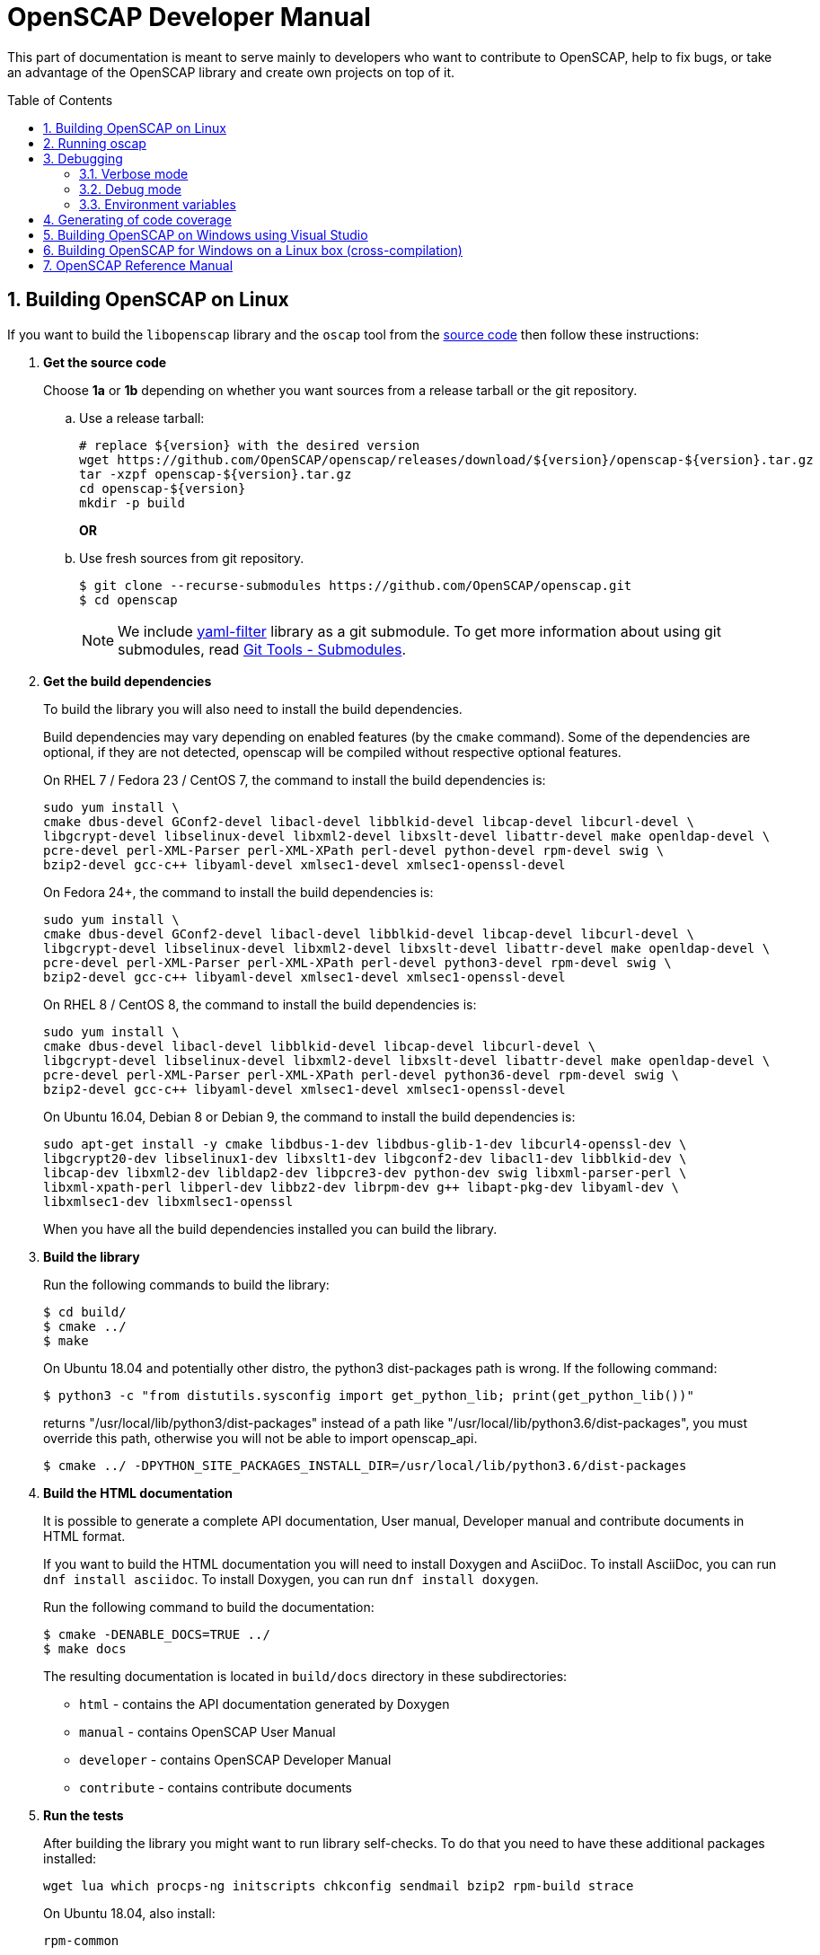 = OpenSCAP Developer Manual
:oscap_git: https://github.com/OpenSCAP/openscap
:toc: preamble
:numbered:

This part of documentation is meant to serve mainly to developers who want to
contribute to OpenSCAP, help to fix bugs, or take an advantage of
the OpenSCAP library and create own projects on top of it.


== Building OpenSCAP on Linux
If you want to build the `libopenscap` library and the `oscap` tool from
the {oscap_git}[source code] then follow these instructions:

. *Get the source code*
+
Choose *1a* or *1b* depending on whether you want sources from a release tarball or the git repository.

.. Use a release tarball:
+
----
# replace ${version} with the desired version
wget https://github.com/OpenSCAP/openscap/releases/download/${version}/openscap-${version}.tar.gz
tar -xzpf openscap-${version}.tar.gz
cd openscap-${version}
mkdir -p build
----
+
**OR**

.. Use fresh sources from git repository.
+
----
$ git clone --recurse-submodules https://github.com/OpenSCAP/openscap.git
$ cd openscap
----
+

NOTE: We include https://github.com/OpenSCAP/yaml-filter[yaml-filter] library
as a git submodule. To get more information about using git submodules, read
https://git-scm.com/book/en/v2/Git-Tools-Submodules[Git Tools - Submodules].

. *Get the build dependencies*
+
--
To build the library you will also need to install the build dependencies.

Build dependencies may vary depending on enabled features (by the `cmake` command).
Some of the dependencies are optional, if they are not detected, openscap will be compiled
without respective optional features.

On RHEL 7 / Fedora 23 / CentOS 7, the command to install the build dependencies is:

----
sudo yum install \
cmake dbus-devel GConf2-devel libacl-devel libblkid-devel libcap-devel libcurl-devel \
libgcrypt-devel libselinux-devel libxml2-devel libxslt-devel libattr-devel make openldap-devel \
pcre-devel perl-XML-Parser perl-XML-XPath perl-devel python-devel rpm-devel swig \
bzip2-devel gcc-c++ libyaml-devel xmlsec1-devel xmlsec1-openssl-devel
----

On Fedora 24+, the command to install the build dependencies is:

----
sudo yum install \
cmake dbus-devel GConf2-devel libacl-devel libblkid-devel libcap-devel libcurl-devel \
libgcrypt-devel libselinux-devel libxml2-devel libxslt-devel libattr-devel make openldap-devel \
pcre-devel perl-XML-Parser perl-XML-XPath perl-devel python3-devel rpm-devel swig \
bzip2-devel gcc-c++ libyaml-devel xmlsec1-devel xmlsec1-openssl-devel
----

On RHEL 8 / CentOS 8, the command to install the build dependencies is:

----
sudo yum install \
cmake dbus-devel libacl-devel libblkid-devel libcap-devel libcurl-devel \
libgcrypt-devel libselinux-devel libxml2-devel libxslt-devel libattr-devel make openldap-devel \
pcre-devel perl-XML-Parser perl-XML-XPath perl-devel python36-devel rpm-devel swig \
bzip2-devel gcc-c++ libyaml-devel xmlsec1-devel xmlsec1-openssl-devel
----

On Ubuntu 16.04, Debian 8 or Debian 9, the command to install the build dependencies is:

----
sudo apt-get install -y cmake libdbus-1-dev libdbus-glib-1-dev libcurl4-openssl-dev \
libgcrypt20-dev libselinux1-dev libxslt1-dev libgconf2-dev libacl1-dev libblkid-dev \
libcap-dev libxml2-dev libldap2-dev libpcre3-dev python-dev swig libxml-parser-perl \
libxml-xpath-perl libperl-dev libbz2-dev librpm-dev g++ libapt-pkg-dev libyaml-dev \
libxmlsec1-dev libxmlsec1-openssl
----

When you have all the build dependencies installed you can build the library.
--

. *Build the library*
+
--
Run the following commands to build the library:

----
$ cd build/
$ cmake ../
$ make
----

On Ubuntu 18.04 and potentially other distro, the python3 dist-packages path is wrong.
If the following command:

----
$ python3 -c "from distutils.sysconfig import get_python_lib; print(get_python_lib())"
----

returns "/usr/local/lib/python3/dist-packages" instead of a path like
"/usr/local/lib/python3.6/dist-packages", you must override this path,
otherwise you will not be able to import openscap_api.

----
$ cmake ../ -DPYTHON_SITE_PACKAGES_INSTALL_DIR=/usr/local/lib/python3.6/dist-packages
----

--

. *Build the HTML documentation*
+
--
It is possible to generate a complete API documentation, User manual,
Developer manual and contribute documents in HTML format.

If you want to build the HTML documentation you will need to install Doxygen
and AsciiDoc.
To install AsciiDoc, you can run `dnf install asciidoc`.
To install Doxygen, you can run `dnf install doxygen`.

Run the following command to build the documentation:

----
$ cmake -DENABLE_DOCS=TRUE ../
$ make docs
----

The resulting documentation is located in `build/docs` directory in these
subdirectories:
--
* `html` - contains the API documentation generated by Doxygen
* `manual` - contains OpenSCAP User Manual
* `developer` - contains OpenSCAP Developer Manual
* `contribute` - contains contribute documents

. *Run the tests*
+
--
After building the library you might want to run library self-checks. To do
that you need to have these additional packages installed:

----
wget lua which procps-ng initscripts chkconfig sendmail bzip2 rpm-build strace
----

On Ubuntu 18.04, also install:

----
rpm-common
----

It is also required to have `sendmail` service running on the system:

----
$ systemctl start sendmail.service
----

Now you can execute the following command to run library self-checks:

----
$ ctest
----

It's also possible to use `ctest` to test any other oscap binary present in the system. You just have to set the path of the binary to the CUSTOM_OSCAP variable:

----
$ export CUSTOM_OSCAP=/usr/bin/oscap; ctest
----

Some tests that use the so-called offline mode of probes need to chroot during the test execution.
Some of those probes use the chroot syscall, which an unprivileged process is not allowed to do.
This is not a problem during the scanning itself, as oscap is usually scanning as root.
However, we don't want to run oscap as root during tests, as the whole test suite would have to use root privileges to clean up.

Instead, build the `oscap-chrootable` target as superuser, or build `oscap-chrootable-nocap` first and then grant the capability manually.
This target creates the binary that the test suite will use for some of those offline tests.
In offline tests, use the `set_offline_test_mode [chroot directory]` and `unset_offline_test_mode` functions from the common test module - those will set variables in such way that the unquoted `$OSCAP` invocation will use the chroot-capable binary, or it will exit with an error code, aborting the test.
Therefore, it is recommended to run

----
$ sudo make oscap-chrootable
----

Not every check tests the oscap tool, however, when the `CUSTOM_OSCAP` variable is set, only the checks which do are executed.

To enable the MITRE tests, use the `ENABLE_MITRE` flag:

----
$ cmake -DENABLE_MITRE=TRUE ..
----

These test require specific features of the environment to function properly; most notably, a MTA needs to be listening on port 25. We suggest using our container `mitre_tests` to test MITRE functionality if possible:

----
$ docker build --tag openscap_mitre_tests:latest -f Dockerfiles/mitre_tests . && docker run openscap_mitre_tests:latest
----

--

. *Install*
+
--
Run the installation procedure by executing the following command:

----
$ make install
----
--

== Running oscap
It is important to use your compiled `libopenscap.so` library with your `oscap` tool.
The easiest way how to achieve that without need to install `libopenscap.so` to the system path, is to use a shell script called *oscap_wrapper* or *run* in the OpenSCAP build directory.

-------------------------------------------------
$ cd build/
$ ./oscap_wrapper xccdf eval ... whatever
$ ./run valgrind utils/oscap xccdf eval ... whatever
-------------------------------------------------

The *run* script is generated at configure time by CMake and it sets the following environment variables:

* *LD_LIBRARY_PATH* - path to `libopenscap.so`
* *OSCAP_SCHEMA_PATH* - path to XCCDF, OVAL, CPE, ... XSD schemas and schematrons
(required for correct SCAP content validation)
* *OSCAP_XSLT_PATH* - path to XSLT transformations. (required if you want
to generate html documents from xml)
* *OSCAP_CPE_PATH* - path to the OpenSCAP CPE dictionary.

The *oscap_wrapper* script is a convenience shortcut for `run utils/oscap` call.


== Debugging
Developers and users who intend to help find and fix possible bugs in OpenSCAP
or possible bugs in their security policies have these possibilities:

=== Verbose mode
The verbose mode provides user additional information about process of system
scanning. The mode is useful for diagnostics of SCAP content evaluation
and also for debugging. It produces a detailed report log with various messages.
The mode is available for `xccdf eval`, `oval eval`, `oval collect`
and `oval analyse` modules.
There is no need to special compilation, the feature is available for all
OpenSCAP users.

To turn the verbose mode on, run `oscap` with this option:

* `--verbose VERBOSITY_LEVEL` - Turn on verbose mode at specified
verbosity level.

The `VERBOSITY_LEVEL` can be one of:

1. *DEVEL* - the most detailed information for developers and bug hunters
2. *INFO* - reports content processing and system scanning
3. *WARNING* - possible failures which OpenSCAP can recover from
4. *ERROR* - shows only serious errors

The verbose messages will be written on standard error output (stderr).
Optionally, you can write the log into a file using
 `--verbose-log-file FILE`.

This is an example describing how to run OpenSCAP in verbose mode:

----
$ oscap oval eval --results results.xml --verbose INFO --verbose-log-file log.txt oval.xml
----

Then see the log using eg.:

----
$ less log.txt
----

=== Debug mode
Debug mode is useful for programmers. You need to build OpenSCAP from source code
with a custom configuration to enable the debug mode. Use this command:

------------------------------------
$ cmake -DCMAKE_BUILD_TYPE=Debug .. && make
------------------------------------

Debug mode provides:

* debug symbols on and optimization off - you can use `gdb`,
every process that was run.
* http://www.gnu.org/software/gawk/manual/html_node/Assert-Function.html[assertions]
are evaluated.


==== Example

----
$ bash ./run gdb --args utils/oscap xccdf eval \
--profile hard --results xccdf-results.xml \
--oval-results my-favourite-xccdf-checklist.xml
----


The `--oval-results` option force `oscap` tool to generate OVAL Result file
for each OVAL session used for evaluation. It's also very useful for
debugging!

=== Environment variables
There are few more environment variables that control `oscap` tool
behaviour.

* *OSCAP_FULL_VALIDATION=1* - validate all exported documents (slower)
* *SEXP_VALIDATE_DISABLE=1* - do not validate SEXP expressions (faster)
* *OSCAP_PCRE_EXEC_RECURSION_LIMIT* - override default recursion limit
  for match in pcre_exec call in textfilecontent(54) probes.



== Generating of code coverage
Code coverage can be usefull during writing of test or performance profiling.
We could separate the process into five phases.

1) *Get dependencies*

----
# dnf install lcov
----

2) *Run CMake & make*

To allow code to generate statistics, we need to compile it with specific flags.

----
$ CFLAGS="--coverage -ftest-coverage -fprofile-arcs" LDFLAGS=-lgcov cmake -DCMAKE_BUILD_TYPE=Debug ../
$ make
----

3) *Run code*

In this phase we should run code. We can run it directly or via test suite.

----
$ bash ./run utils/oscap
----

4) *Generate and browse results*

----
$ lcov -t "OpenSCAP coverage" -o ./coverage.info -c -d .
$ genhtml -o ./coverage ./coverage.info
$ xdg-open ./coverage/index.html # open results in browser
----

5) *Clean stats*

Every run only modify our current statistics and not rewrite them completely.
If we want to generate new statistics, we should remove the old ones.

----
$ lcov --directory ./ --zerocounters ; find ./ -name "*.gcno" | xargs rm
$ rm -rf ./coverage
----

== Building OpenSCAP on Windows using Visual Studio

Prerequisites:

* https://www.visualstudio.com/[Visual Studio]
* https://git-scm.com/[Git]
* https://cmake.org/[CMake]

1) Get dependencies

We will use https://github.com/Microsoft/vcpkg[Vcpkg] to download libraries
that are required to build OpenSCAP.

Click on Start -> Windows System -> Command Prompt.

----
mkdir c:\devel
cd c:\devel
git clone https://github.com/Microsoft/vcpkg.git
cd vcpkg
.\bootstrap-vcpkg.bat
.\vcpkg install curl libxml2 libxslt bzip2 pcre pthreads getopt-win32
.\vcpkg integrate install
----

2) Get OpenSCAP

----
cd c:\devel
git clone -b main https://github.com/OpenSCAP/openscap.git
----

3) Generate Visual Studio Solution

----
cd openscap
cd build
cmake -D ENABLE_PYTHON3=FALSE -D CMAKE_TOOLCHAIN_FILE=c:/devel/vcpkg/scripts/buildsystems/vcpkg.cmake ..
----

4) Open in Visual Studio

1. Launch Visual Studio
2. Click on File -> Open -> Project/Solution...
3. Locate `c:\devel\openscap\build\openscap.sln`

5) Build

1. Select build type (Debug, Release, ...) in the drop-down menu in the top panel.
2. Click on Build -> Build Solution.

Built binaries and their dependencies are now located in `C:\devel\openscap\build\<BUILD_TYPE>\`, eg. `C:\devel\openscap\build\Debug\`

== Building OpenSCAP for Windows on a Linux box (cross-compilation)
Currently it is possible to cross-compile OpenSCAP for Windows only without probes.
The resulting binary is not able to perform scanning.
Instructions for cross-compiling OpenSCAP for Windows:

1) Install the cross-compiler & dependencies

NOTE: mingw32-pthreads needs to be version 5.0 or greater.

-------------------------------------------------------------
# yum install mingw32-gcc mingw32-binutils mingw32-libxml2 \
mingw32-libgcrypt mingw32-pthreads mingw32-libxslt \
mingw32-curl mingw32-pcre \
mingw32-filesystem mingw32-bzip2
-------------------------------------------------------------

2) Checkout the main branch of the OpenSCAP repository

----------------------------------------------------------------------
$ git clone -b main https://github.com/openscap/openscap.git
$ cd openscap
----------------------------------------------------------------------

3) Prepare the build

----------------------------------------------------------------------------------
$ mkdir build-win32
$ cd build-win32
$ mingw32-cmake -D ENABLE_PYTHON3=FALSE -D ENABLE_PROBES=FALSE -D ENABLE_OSCAP_UTIL_DOCKER=FALSE ../
----------------------------------------------------------------------------------

4) Build!

------------------------------
$ make
------------------------------

Resulting `oscap.exe` can be found in the `utils/` directory.


If you would like to send us a patch fixing any Windows
compiling issues, please consult the page about
http://open-scap.org/page/Contribute[contributing to the OpenSCAP
project].


== OpenSCAP Reference Manual
For more information about OpenSCAP library, you can refer to this online
reference manual: http://static.open-scap.org/openscap-1.2/[OpenSCAP
reference manual]. This manual is included in a release tarball and can be
regenerated from project sources by Doxygen documentation system.

